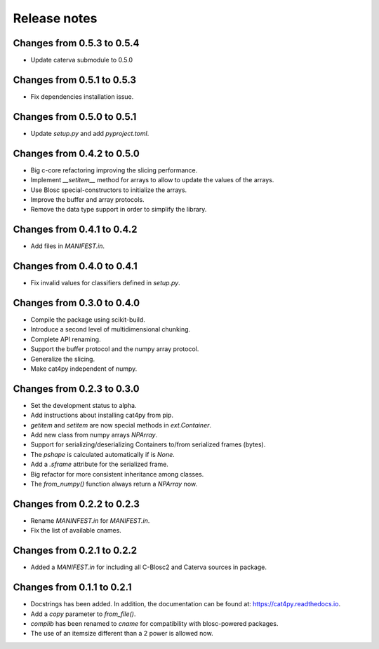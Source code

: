 Release notes
=============

Changes from 0.5.3 to 0.5.4
---------------------------

* Update caterva submodule to 0.5.0

Changes from 0.5.1 to 0.5.3
---------------------------

* Fix dependencies installation issue.

Changes from 0.5.0 to 0.5.1
---------------------------

* Update `setup.py` and add `pyproject.toml`.

Changes from 0.4.2 to 0.5.0
---------------------------

* Big c-core refactoring improving the slicing performance.
* Implement `__setitem__` method for arrays to allow to update the values of the arrays.
* Use Blosc special-constructors to initialize the arrays.
* Improve the buffer and array protocols.
* Remove the data type support in order to simplify the library.

Changes from 0.4.1 to 0.4.2
---------------------------

* Add files in `MANIFEST.in`.

Changes from 0.4.0 to 0.4.1
---------------------------

* Fix invalid values for classifiers defined in `setup.py`.

Changes from 0.3.0 to 0.4.0
---------------------------

* Compile the package using scikit-build.

* Introduce a second level of multidimensional chunking.

* Complete API renaming.

* Support the buffer protocol and the numpy array protocol.

* Generalize the slicing.

* Make cat4py independent of numpy.


Changes from 0.2.3 to 0.3.0
---------------------------

* Set the development status to alpha.

* Add instructions about installing cat4py from pip.

* `getitem` and `setitem` are now special methods in `ext.Container`.

* Add new class from numpy arrays `NPArray`.

* Support for serializing/deserializing Containers to/from serialized frames (bytes).

* The `pshape` is calculated automatically if is `None`.

* Add a `.sframe` attribute for the serialized frame.

* Big refactor for more consistent inheritance among classes.

* The `from_numpy()` function always return a `NPArray` now.


Changes from 0.2.2 to 0.2.3
---------------------------

* Rename `MANINFEST.in` for `MANIFEST.in`.

* Fix the list of available cnames.


Changes from 0.2.1 to 0.2.2
---------------------------

* Added a `MANIFEST.in` for including all C-Blosc2 and Caterva sources in package.


Changes from 0.1.1 to 0.2.1
---------------------------

* Docstrings has been added. In addition, the documentation can be found at:
  https://cat4py.readthedocs.io.

* Add a `copy` parameter to `from_file()`.

* `complib` has been renamed to `cname` for compatibility with blosc-powered packages.

* The use of an itemsize different than a 2 power is allowed now.
